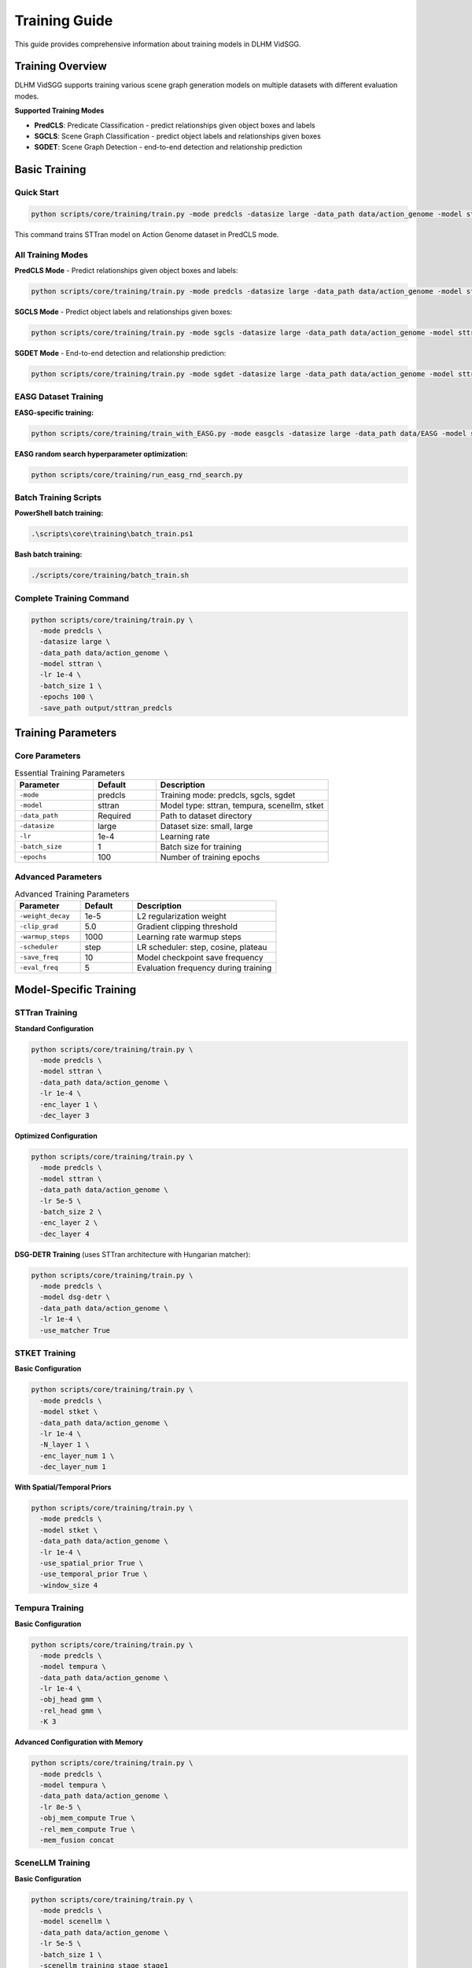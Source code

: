 Training Guide
==============

This guide provides comprehensive information about training models in DLHM VidSGG.

Training Overview
-----------------

DLHM VidSGG supports training various scene graph generation models on multiple datasets with different evaluation modes.

**Supported Training Modes**

* **PredCLS**: Predicate Classification - predict relationships given object boxes and labels
* **SGCLS**: Scene Graph Classification - predict object labels and relationships given boxes  
* **SGDET**: Scene Graph Detection - end-to-end detection and relationship prediction

Basic Training
--------------

Quick Start
~~~~~~~~~~~

.. code-block:: bash

   python scripts/core/training/train.py -mode predcls -datasize large -data_path data/action_genome -model sttran

This command trains STTran model on Action Genome dataset in PredCLS mode.

All Training Modes
~~~~~~~~~~~~~~~~~~

**PredCLS Mode** - Predict relationships given object boxes and labels:

.. code-block:: bash

   python scripts/core/training/train.py -mode predcls -datasize large -data_path data/action_genome -model sttran

**SGCLS Mode** - Predict object labels and relationships given boxes:

.. code-block:: bash

   python scripts/core/training/train.py -mode sgcls -datasize large -data_path data/action_genome -model sttran

**SGDET Mode** - End-to-end detection and relationship prediction:

.. code-block:: bash

   python scripts/core/training/train.py -mode sgdet -datasize large -data_path data/action_genome -model sttran

EASG Dataset Training
~~~~~~~~~~~~~~~~~~~~~

**EASG-specific training:**

.. code-block:: bash

   python scripts/core/training/train_with_EASG.py -mode easgcls -datasize large -data_path data/EASG -model sttran

**EASG random search hyperparameter optimization:**

.. code-block:: bash

   python scripts/core/training/run_easg_rnd_search.py

Batch Training Scripts
~~~~~~~~~~~~~~~~~~~~~~

**PowerShell batch training:**

.. code-block:: powershell

   .\scripts\core\training\batch_train.ps1

**Bash batch training:**

.. code-block:: bash

   ./scripts/core/training/batch_train.sh

Complete Training Command
~~~~~~~~~~~~~~~~~~~~~~~~~

.. code-block:: bash

   python scripts/core/training/train.py \
     -mode predcls \
     -datasize large \
     -data_path data/action_genome \
     -model sttran \
     -lr 1e-4 \
     -batch_size 1 \
     -epochs 100 \
     -save_path output/sttran_predcls

Training Parameters
-------------------

Core Parameters
~~~~~~~~~~~~~~~

.. list-table:: Essential Training Parameters
   :widths: 25 20 55
   :header-rows: 1

   * - Parameter
     - Default
     - Description
   * - ``-mode``
     - predcls
     - Training mode: predcls, sgcls, sgdet
   * - ``-model``
     - sttran
     - Model type: sttran, tempura, scenellm, stket
   * - ``-data_path``
     - Required
     - Path to dataset directory
   * - ``-datasize``
     - large
     - Dataset size: small, large
   * - ``-lr``
     - 1e-4
     - Learning rate
   * - ``-batch_size``
     - 1
     - Batch size for training
   * - ``-epochs``
     - 100
     - Number of training epochs

Advanced Parameters
~~~~~~~~~~~~~~~~~~~

.. list-table:: Advanced Training Parameters
   :widths: 25 20 55
   :header-rows: 1

   * - Parameter
     - Default
     - Description
   * - ``-weight_decay``
     - 1e-5
     - L2 regularization weight
   * - ``-clip_grad``
     - 5.0
     - Gradient clipping threshold
   * - ``-warmup_steps``
     - 1000
     - Learning rate warmup steps
   * - ``-scheduler``
     - step
     - LR scheduler: step, cosine, plateau
   * - ``-save_freq``
     - 10
     - Model checkpoint save frequency
   * - ``-eval_freq``
     - 5
     - Evaluation frequency during training

Model-Specific Training
-----------------------

STTran Training
~~~~~~~~~~~~~~~

**Standard Configuration**

.. code-block:: bash

   python scripts/core/training/train.py \
     -mode predcls \
     -model sttran \
     -data_path data/action_genome \
     -lr 1e-4 \
     -enc_layer 1 \
     -dec_layer 3

**Optimized Configuration**

.. code-block:: bash

   python scripts/core/training/train.py \
     -mode predcls \
     -model sttran \
     -data_path data/action_genome \
     -lr 5e-5 \
     -batch_size 2 \
     -enc_layer 2 \
     -dec_layer 4

**DSG-DETR Training** (uses STTran architecture with Hungarian matcher):

.. code-block:: bash

   python scripts/core/training/train.py \
     -mode predcls \
     -model dsg-detr \
     -data_path data/action_genome \
     -lr 1e-4 \
     -use_matcher True

STKET Training
~~~~~~~~~~~~~~

**Basic Configuration**

.. code-block:: bash

   python scripts/core/training/train.py \
     -mode predcls \
     -model stket \
     -data_path data/action_genome \
     -lr 1e-4 \
     -N_layer 1 \
     -enc_layer_num 1 \
     -dec_layer_num 1

**With Spatial/Temporal Priors**

.. code-block:: bash

   python scripts/core/training/train.py \
     -mode predcls \
     -model stket \
     -data_path data/action_genome \
     -lr 1e-4 \
     -use_spatial_prior True \
     -use_temporal_prior True \
     -window_size 4

Tempura Training
~~~~~~~~~~~~~~~~

**Basic Configuration**

.. code-block:: bash

   python scripts/core/training/train.py \
     -mode predcls \
     -model tempura \
     -data_path data/action_genome \
     -lr 1e-4 \
     -obj_head gmm \
     -rel_head gmm \
     -K 3

**Advanced Configuration with Memory**

.. code-block:: bash

   python scripts/core/training/train.py \
     -mode predcls \
     -model tempura \
     -data_path data/action_genome \
     -lr 8e-5 \
     -obj_mem_compute True \
     -rel_mem_compute True \
     -mem_fusion concat

SceneLLM Training
~~~~~~~~~~~~~~~~~

**Basic Configuration**

.. code-block:: bash

   python scripts/core/training/train.py \
     -mode predcls \
     -model scenellm \
     -data_path data/action_genome \
     -lr 5e-5 \
     -batch_size 1 \
     -scenellm_training_stage stage1

**VQ-VAE Pretraining**

.. code-block:: bash

   python scripts/core/training/train.py \
     -mode predcls \
     -model scenellm \
     -data_path data/action_genome \
     -lr 1e-4 \
     -scenellm_training_stage vqvae

**With Language Model Fine-tuning**

.. code-block:: bash

   python scripts/core/training/train.py \
     -mode predcls \
     -model scenellm \
     -data_path data/action_genome \
     -lr 1e-5 \
     -scenellm_training_stage stage2

OED Training
~~~~~~~~~~~~

**Multi-frame OED**

.. code-block:: bash

   python scripts/core/training/train.py \
     -mode predcls \
     -model oed \
     -oed_variant multi \
     -data_path data/action_genome \
     -lr 1e-4 \
     -num_queries 100

**Single-frame OED**

.. code-block:: bash

   python scripts/core/training/train.py \
     -mode predcls \
     -model oed \
     -oed_variant single \
     -data_path data/action_genome \
     -lr 1e-4 \
     -num_queries 50

Training Strategies
-------------------

Progressive Training
~~~~~~~~~~~~~~~~~~~~

Train models progressively from easier to harder modes:

.. code-block:: bash

   # Step 1: Train PredCLS (easiest)
   python scripts/core/training/train.py -mode predcls -model sttran -epochs 50
   
   # Step 2: Fine-tune for SGCLS
   python scripts/core/training/train.py -mode sgcls -model sttran -resume_from checkpoint_predcls.pth -epochs 25
   
   # Step 3: Fine-tune for SGDET (hardest)
   python scripts/core/training/train.py -mode sgdet -model sttran -resume_from checkpoint_sgcls.pth -epochs 25

Multi-Dataset Training
~~~~~~~~~~~~~~~~~~~~~~

Train on multiple datasets for better generalization:

.. code-block:: bash

   # Train on Action Genome
   python scripts/core/training/train.py -mode predcls -data_path data/action_genome -epochs 80
   
   # Fine-tune on EASG
   python scripts/core/training/train.py -mode predcls -data_path data/EASG -resume_from ag_checkpoint.pth -epochs 20

Curriculum Learning
~~~~~~~~~~~~~~~~~~~

Implement curriculum learning for better convergence:

.. code-block:: python

   # Example curriculum learning script
   for epoch in range(epochs):
       if epoch < 20:
           # Easy samples first
           dataloader = get_easy_samples()
       elif epoch < 60:
           # Medium difficulty
           dataloader = get_medium_samples()
       else:
           # Full dataset
           dataloader = get_full_dataset()
       
       train_epoch(model, dataloader)

Monitoring Training
-------------------

Training Logs
~~~~~~~~~~~~~

Monitor training progress through log files:

.. code-block:: text

   output/action_genome/sttran_predcls_20241201_143022/logfile.txt

**Log Content Example**

.. code-block:: text

   Epoch 1/100 - Loss: 2.45 - LR: 1e-4 - Time: 120s
   Epoch 2/100 - Loss: 2.32 - LR: 1e-4 - Time: 118s
   Epoch 5/100 - Eval - Recall@10: 8.2 - Recall@20: 12.1
   ...

Visualization
~~~~~~~~~~~~~

Use tensorboard for visual monitoring:

.. code-block:: bash

   # Launch tensorboard
   tensorboard --logdir output/

**Tracked Metrics**

* Training and validation loss
* Learning rate schedules
* Gradient norms
* Model weights histograms
* Evaluation metrics

Early Stopping
~~~~~~~~~~~~~~

Implement early stopping to prevent overfitting:

.. code-block:: python

   early_stopping = EarlyStopping(
       patience=10,
       min_delta=0.001,
       monitor='val_recall@20'
   )

Optimization Techniques
-----------------------

Mixed Precision Training
~~~~~~~~~~~~~~~~~~~~~~~~

Use automatic mixed precision for faster training:

.. code-block:: bash

   python scripts/core/training/train.py \
     -mode predcls \
     -model sttran \
     -use_amp True \
     -opt_level O1

Gradient Accumulation
~~~~~~~~~~~~~~~~~~~~~

Simulate larger batch sizes with gradient accumulation:

.. code-block:: bash

   python scripts/core/training/train.py \
     -mode predcls \
     -model sttran \
     -batch_size 1 \
     -accumulate_grad_batches 4  # Effective batch size: 4

Data Parallel Training
~~~~~~~~~~~~~~~~~~~~~~

Use multiple GPUs for faster training:

.. code-block:: bash

   # Single node, multiple GPUs
   python -m torch.distributed.launch --nproc_per_node=4 scripts/core/training/train.py \
     -mode predcls \
     -model sttran \
     -distributed True

Hyperparameter Tuning
----------------------

Grid Search
~~~~~~~~~~~

Systematic hyperparameter exploration:

.. code-block:: bash

   # Grid search script
   for lr in 1e-5 1e-4 5e-4; do
     for batch_size in 1 2 4; do
       python scripts/core/training/train.py -lr $lr -batch_size $batch_size
     done
   done

Random Search
~~~~~~~~~~~~~

More efficient hyperparameter exploration:

.. code-block:: python

   import random
   
   # Random hyperparameter sampling
   lr = random.uniform(1e-5, 1e-3)
   weight_decay = random.uniform(1e-6, 1e-4)
   hidden_dim = random.choice([256, 512, 1024])

Bayesian Optimization
~~~~~~~~~~~~~~~~~~~~~

Use Optuna for advanced hyperparameter optimization:

.. code-block:: python

   import optuna
   
   def objective(trial):
       lr = trial.suggest_loguniform('lr', 1e-5, 1e-3)
       batch_size = trial.suggest_categorical('batch_size', [1, 2, 4])
       
       # Train model with suggested hyperparameters
       score = train_model(lr=lr, batch_size=batch_size)
       return score
   
   study = optuna.create_study()
   study.optimize(objective, n_trials=100)

Checkpointing
-------------

Automatic Checkpointing with Metadata
~~~~~~~~~~~~~~~~~~~~~~~~~~~~~~~~~~~~~~

Models are automatically saved during training with embedded metadata for future model detection:

.. code-block:: text

   output/action_genome/sttran_predcls_20241201_143022/
   ├── checkpoint_epoch_10.tar
   ├── checkpoint_epoch_20.tar
   ├── model_best.tar          # Contains model metadata
   ├── model_best_Mrecall.tar  # Contains model metadata
   └── logfile.txt

**Metadata Storage**

Each checkpoint now includes comprehensive metadata:

.. code-block:: python

   checkpoint = {
       "state_dict": model.state_dict(),
       "model_metadata": {
           "model_type": "sttran",           # Model architecture
           "dataset": "action_genome",       # Training dataset
           "epoch": 50,                      # Training epoch
           "best_score": 0.198,             # Best validation score
           "mode": "predcls",               # Training mode
           "enc_layer": 1,                  # Encoder layers
           "dec_layer": 3,                  # Decoder layers
           "timestamp": 1703123456.789,     # Creation timestamp
           "pytorch_version": "2.0.1"       # PyTorch version
       }
   }

**Automatic Model Detection**

The system can automatically detect model type from checkpoints:

.. code-block:: python

   from lib.model_detector import get_model_info_from_checkpoint
   
   info = get_model_info_from_checkpoint("path/to/checkpoint.tar")
   print(f"Model Type: {info['model_type']}")      # e.g., "sttran"
   print(f"Dataset: {info['dataset']}")            # e.g., "action_genome"
   print(f"Model Class: {info['model_class']}")    # e.g., "STTran"

Manual Checkpointing
~~~~~~~~~~~~~~~~~~~~

Save checkpoints at specific points:

.. code-block:: python

   # Save checkpoint
   torch.save({
       'epoch': epoch,
       'model_state_dict': model.state_dict(),
       'optimizer_state_dict': optimizer.state_dict(),
       'loss': loss,
       'config': config
   }, f'checkpoint_epoch_{epoch}.tar')

Resume Training
~~~~~~~~~~~~~~~

Resume from saved checkpoints:

.. code-block:: bash

   python scripts/core/training/train.py \
     -mode predcls \
     -model sttran \
     -resume_from output/checkpoint_epoch_50.tar

Troubleshooting
---------------

Common Training Issues
~~~~~~~~~~~~~~~~~~~~~~

**Loss Not Decreasing**

* Check learning rate (try lower values: 1e-5, 5e-5)
* Verify data loading and preprocessing
* Check model configuration
* Monitor gradient norms

**Training Instability**

* Add gradient clipping: ``-clip_grad 5.0``
* Use learning rate warmup: ``-warmup_steps 1000``
* Reduce learning rate
* Check for NaN values in loss

**Memory Issues**

* Reduce batch size: ``-batch_size 1``
* Use gradient accumulation
* Enable gradient checkpointing
* Clear cache regularly

**Slow Training**

* Use mixed precision training
* Increase number of data loading workers
* Optimize data preprocessing
* Use faster storage (SSD)

Performance Optimization
~~~~~~~~~~~~~~~~~~~~~~~~

**GPU Utilization**

.. code-block:: bash

   # Monitor GPU usage
   nvidia-smi -l 1

**Memory Profiling**

.. code-block:: python

   # Profile memory usage
   import torch.profiler
   
   with torch.profiler.profile(
       activities=[torch.profiler.ProfilerActivity.CUDA],
       record_shapes=True
   ) as prof:
       train_step()
   
   print(prof.key_averages().table())

Best Practices
--------------

Training Workflow
~~~~~~~~~~~~~~~~~

1. **Data Preparation**: Verify dataset integrity and preprocessing
2. **Baseline Training**: Start with known good configurations
3. **Hyperparameter Tuning**: Systematically optimize parameters
4. **Model Selection**: Choose best performing checkpoint
5. **Final Evaluation**: Evaluate on test set

Reproducibility
~~~~~~~~~~~~~~~

Ensure reproducible results:

.. code-block:: python

   # Set random seeds
   torch.manual_seed(42)
   np.random.seed(42)
   random.seed(42)
   
   # Use deterministic algorithms
   torch.backends.cudnn.deterministic = True
   torch.backends.cudnn.benchmark = False

Documentation
~~~~~~~~~~~~~

Document training experiments:

.. code-block:: text

   Training Log - STTran PredCLS
   =============================
   Date: 2024-01-15
   Model: STTran
   Dataset: Action Genome (large)
   Mode: PredCLS
   
   Hyperparameters:
   - Learning Rate: 1e-4
   - Batch Size: 2
   - Epochs: 100
   
   Results:
   - Best Recall@20: 19.8%
   - Training Time: 12 hours
   - Final Loss: 0.85

Next Steps
----------

* :doc:`evaluation` - Learn about model evaluation and metrics
* :doc:`usage` - Understanding basic usage patterns  
* :doc:`models` - Deep dive into model architectures
